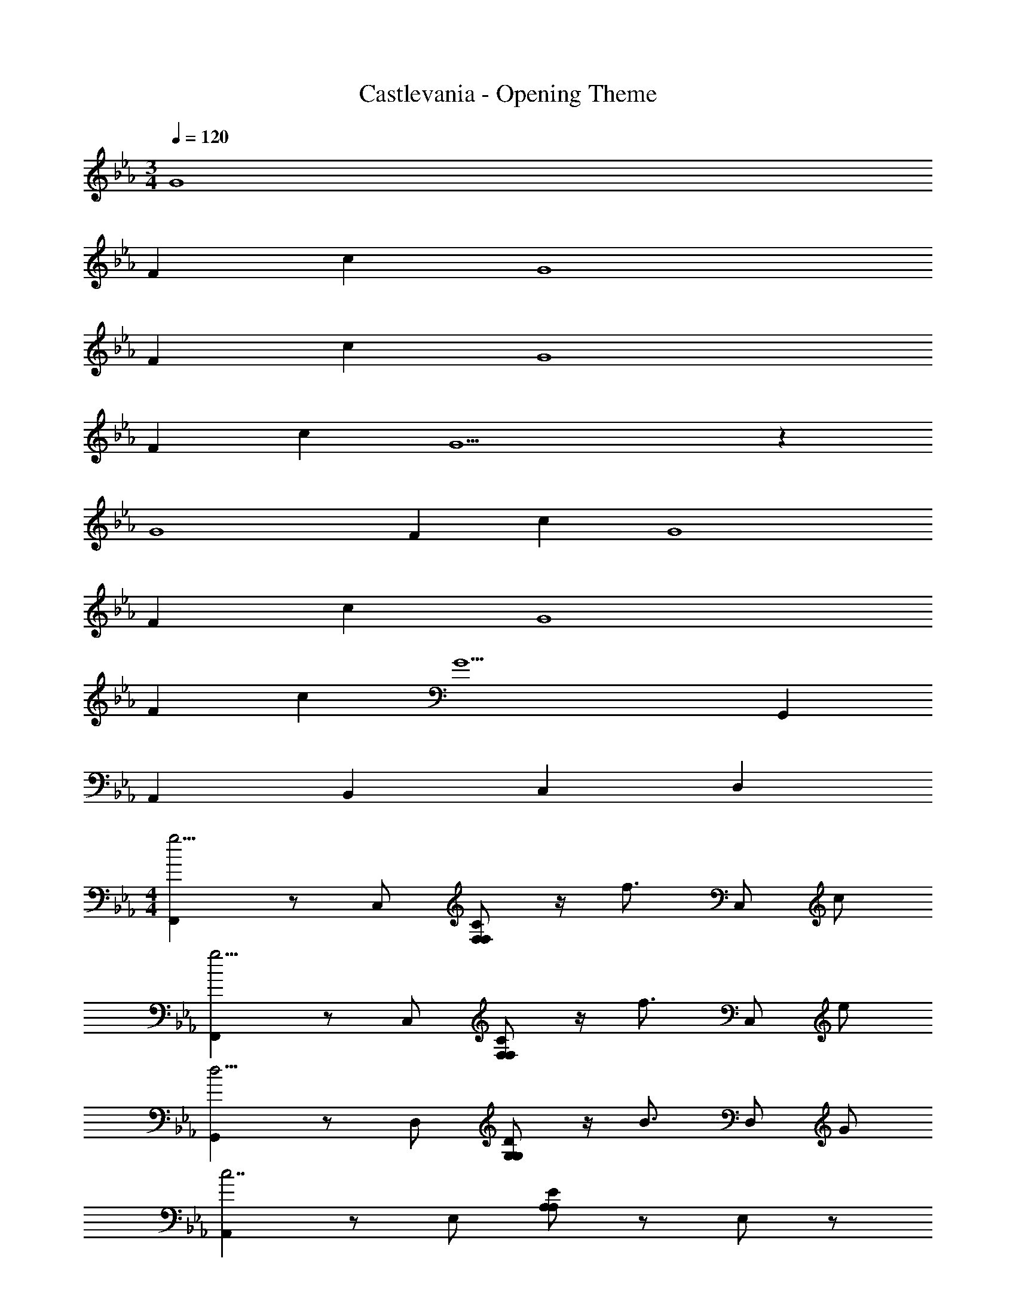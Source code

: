 X: 1
T: Castlevania - Opening Theme
Z: ABC Generated by Starbound Composer
L: 1/4
M: 3/4
Q: 1/4=120
K: Eb
G4 
F c G4 
F c G4 
F c G5 z 
G4 
F c G4 
F c G4 
F c [zG5] G,, 
A,, B,, C, D, 
M: 4/4
[F,,g11/4] z/ C,/ [C/F,/F,/] z/4 [z/4f3/4] C,/ c/ 
[F,,g11/4] z/ C,/ [C/F,/F,/] z/4 [z/4f3/4] C,/ e/ 
[G,,d11/4] z/ D,/ [D/G,/G,/] z/4 [z/4B3/4] D,/ G/ 
[A,,c7/] z/ E,/ [E/A,/A,/] z/ E,/ z/ 
[F,,g11/4] z/ C,/ [C/F,/F,/] z/4 [z/4f3/4] C,/ c/ 
[F,,g2] z/ C,/ [C/F,/F,/f3/4] z/4 [z/4e3/4] C,/ [z/f3/4] 
G,, [z/D11/3F11/3] D,/ G,/ z/ D,/ z/ 
[z2/3G,,] [D2/3F2/3] [z/6E2/3G2/3] D,/ [G,/G2/3B2/3] z/6 [z/3B2/3d2/3] [z/3D,/] [d2/3f2/3] 
[A,,g11/4e11/4C11/4] z/ E,/ A,/ z/4 [z/4f3/4d3/4C3/4] E,/ [c/A/C/] 
[A,,g11/4e11/4C11/4] z/ E,/ A,/ z/4 [z/4f3/4d3/4C3/4] E,/ [e/c/C/] 
[G,,d11/4B,11/4] z/ D,/ G,/ z/4 [B/32B,3/4] z7/32 D,/ [G/32D/B,/] z15/32 
[C,c3G3C3] z/ G,/ C/ z/ G,/ z/ 
[=A,,g11/4e11/4E11/4] z/ E,/ =A,/ z/4 [z/4f3/4d3/4E3/4] E,/ [c/=A/E/] 
[A,,g2e2E2] z/ E,/ [A,/f3/4d3/4E3/4] z/4 [z/4e3/4c3/4E3/4] E,/ [f/d/E/] 
[B,,f4d4B,4] z/ F,/ B,/ z/ F,/ z/ 
[G,,d4=B4=B,4] z/ D,/ G,/ z/ D,/ z/ 
[F,,2g8/3] [z2/3C2_A,2F,2] f2/3 c'2/3 
[F,,2g8/3] [z2/3C2A,2F,2] f2/3 c'2/3 
[C,2g8/3] [z2/3D2_B,2G,2] f2/3 c'2/3 
[C,2g4] [D2B,2G,2] 
[F,,2g8/3] [z2/3C2A,2F,2] f2/3 c'2/3 
[F,,2g8/3] [z2/3C2A,2F,2] f2/3 c'2/3 
[C,2g8/3] [z2/3D2B,2G,2] f2/3 c'2/3 
[C,2g4] [D2B,2G,2] 
